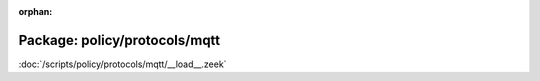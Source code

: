 :orphan:

Package: policy/protocols/mqtt
==============================


:doc:`/scripts/policy/protocols/mqtt/__load__.zeek`


